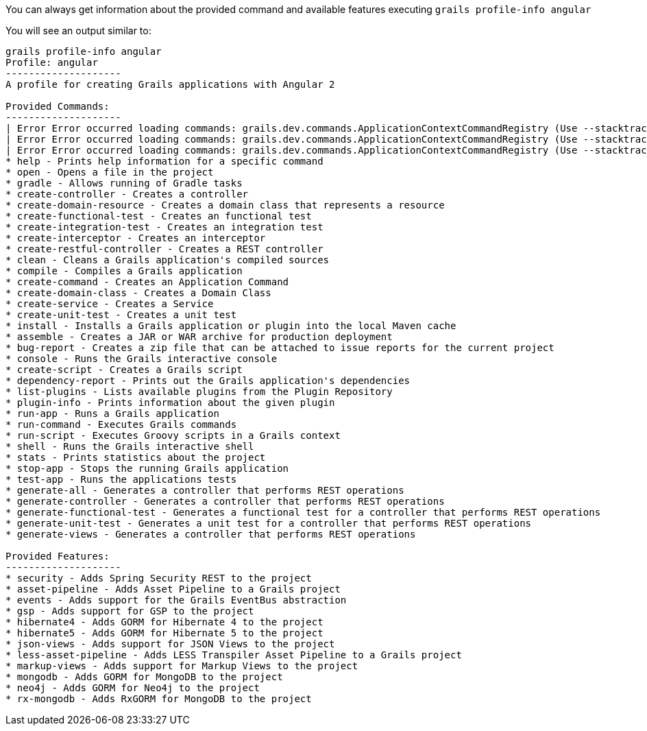 You can always get information about the provided command and available features executing
`grails profile-info angular`

You will see an output similar to:

[source, bash]
----

grails profile-info angular
Profile: angular
--------------------
A profile for creating Grails applications with Angular 2

Provided Commands:
--------------------
| Error Error occurred loading commands: grails.dev.commands.ApplicationContextCommandRegistry (Use --stacktrace to see the full trace)
| Error Error occurred loading commands: grails.dev.commands.ApplicationContextCommandRegistry (Use --stacktrace to see the full trace)
| Error Error occurred loading commands: grails.dev.commands.ApplicationContextCommandRegistry (Use --stacktrace to see the full trace)
* help - Prints help information for a specific command
* open - Opens a file in the project
* gradle - Allows running of Gradle tasks
* create-controller - Creates a controller
* create-domain-resource - Creates a domain class that represents a resource
* create-functional-test - Creates an functional test
* create-integration-test - Creates an integration test
* create-interceptor - Creates an interceptor
* create-restful-controller - Creates a REST controller
* clean - Cleans a Grails application's compiled sources
* compile - Compiles a Grails application
* create-command - Creates an Application Command
* create-domain-class - Creates a Domain Class
* create-service - Creates a Service
* create-unit-test - Creates a unit test
* install - Installs a Grails application or plugin into the local Maven cache
* assemble - Creates a JAR or WAR archive for production deployment
* bug-report - Creates a zip file that can be attached to issue reports for the current project
* console - Runs the Grails interactive console
* create-script - Creates a Grails script
* dependency-report - Prints out the Grails application's dependencies
* list-plugins - Lists available plugins from the Plugin Repository
* plugin-info - Prints information about the given plugin
* run-app - Runs a Grails application
* run-command - Executes Grails commands
* run-script - Executes Groovy scripts in a Grails context
* shell - Runs the Grails interactive shell
* stats - Prints statistics about the project
* stop-app - Stops the running Grails application
* test-app - Runs the applications tests
* generate-all - Generates a controller that performs REST operations
* generate-controller - Generates a controller that performs REST operations
* generate-functional-test - Generates a functional test for a controller that performs REST operations
* generate-unit-test - Generates a unit test for a controller that performs REST operations
* generate-views - Generates a controller that performs REST operations

Provided Features:
--------------------
* security - Adds Spring Security REST to the project
* asset-pipeline - Adds Asset Pipeline to a Grails project
* events - Adds support for the Grails EventBus abstraction
* gsp - Adds support for GSP to the project
* hibernate4 - Adds GORM for Hibernate 4 to the project
* hibernate5 - Adds GORM for Hibernate 5 to the project
* json-views - Adds support for JSON Views to the project
* less-asset-pipeline - Adds LESS Transpiler Asset Pipeline to a Grails project
* markup-views - Adds support for Markup Views to the project
* mongodb - Adds GORM for MongoDB to the project
* neo4j - Adds GORM for Neo4j to the project
* rx-mongodb - Adds RxGORM for MongoDB to the project
----